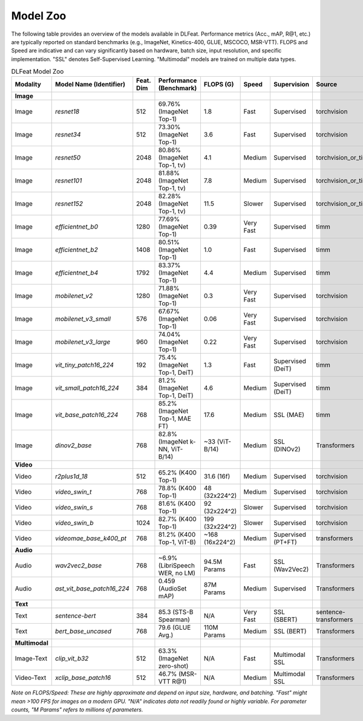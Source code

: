 Model Zoo
---------
The following table provides an overview of the models available in DLFeat.
Performance metrics (Acc., mAP, R@1, etc.) are typically reported on standard benchmarks 
(e.g., ImageNet, Kinetics-400, GLUE, MSCOCO, MSR-VTT). FLOPS and Speed are indicative and 
can vary significantly based on hardware, batch size, input resolution, and specific implementation. 
"SSL" denotes Self-Supervised Learning. "Multimodal" models are trained on multiple data types.

.. list-table:: DLFeat Model Zoo
   :widths: 12 28 8 20 8 10 12 12
   :header-rows: 1

   * - Modality
     - Model Name (Identifier)
     - Feat. Dim
     - Performance (Benchmark)
     - FLOPS (G)
     - Speed
     - Supervision
     - Source
   * - **Image**
     - 
     - 
     - 
     - 
     - 
     - 
     - 
   * - Image
     - `resnet18`
     - 512
     - 69.76% (ImageNet Top-1)
     - 1.8
     - Fast
     - Supervised
     - torchvision
   * - Image
     - `resnet34`
     - 512
     - 73.30% (ImageNet Top-1)
     - 3.6
     - Fast
     - Supervised
     - torchvision
   * - Image
     - `resnet50`
     - 2048
     - 80.86% (ImageNet Top-1, tv)
     - 4.1
     - Medium
     - Supervised
     - torchvision_or_timm
   * - Image
     - `resnet101`
     - 2048
     - 81.88% (ImageNet Top-1, tv)
     - 7.8
     - Medium
     - Supervised
     - torchvision_or_timm
   * - Image
     - `resnet152`
     - 2048
     - 82.28% (ImageNet Top-1, tv)
     - 11.5
     - Slower
     - Supervised
     - torchvision_or_timm
   * - Image
     - `efficientnet_b0`
     - 1280
     - 77.69% (ImageNet Top-1)
     - 0.39
     - Very Fast
     - Supervised
     - timm
   * - Image
     - `efficientnet_b2`
     - 1408
     - 80.51% (ImageNet Top-1)
     - 1.0
     - Fast
     - Supervised
     - timm
   * - Image
     - `efficientnet_b4`
     - 1792
     - 83.37% (ImageNet Top-1)
     - 4.4
     - Medium
     - Supervised
     - timm
   * - Image
     - `mobilenet_v2`
     - 1280
     - 71.88% (ImageNet Top-1)
     - 0.3
     - Very Fast
     - Supervised
     - torchvision
   * - Image
     - `mobilenet_v3_small`
     - 576
     - 67.67% (ImageNet Top-1)
     - 0.06
     - Very Fast
     - Supervised
     - torchvision
   * - Image
     - `mobilenet_v3_large`
     - 960
     - 74.04% (ImageNet Top-1)
     - 0.22
     - Very Fast
     - Supervised
     - torchvision
   * - Image
     - `vit_tiny_patch16_224`
     - 192
     - 75.4% (ImageNet Top-1, DeiT)
     - 1.3
     - Fast
     - Supervised (DeiT)
     - timm
   * - Image
     - `vit_small_patch16_224`
     - 384
     - 81.2% (ImageNet Top-1, DeiT)
     - 4.6
     - Medium
     - Supervised (DeiT)
     - timm
   * - Image
     - `vit_base_patch16_224`
     - 768
     - 85.2% (ImageNet Top-1, MAE FT)
     - 17.6
     - Medium
     - SSL (MAE)
     - timm
   * - Image
     - `dinov2_base`
     - 768
     - 82.8% (ImageNet k-NN, ViT-B/14)
     - ~33 (ViT-B/14)
     - Medium
     - SSL (DINOv2)
     - Transformers
   * - **Video**
     - 
     - 
     - 
     - 
     - 
     - 
     - 
   * - Video
     - `r2plus1d_18`
     - 512
     - 65.2% (K400 Top-1)
     - 31.6 (16f)
     - Medium
     - Supervised
     - torchvision
   * - Video
     - `video_swin_t`
     - 768
     - 78.8% (K400 Top-1)
     - 48 (32x224^2)
     - Medium
     - Supervised
     - torchvision
   * - Video
     - `video_swin_s`
     - 768
     - 81.6% (K400 Top-1)
     - 92 (32x224^2)
     - Slower
     - Supervised
     - torchvision
   * - Video
     - `video_swin_b`
     - 1024
     - 82.7% (K400 Top-1)
     - 199 (32x224^2)
     - Slower
     - Supervised
     - torchvision
   * - Video
     - `videomae_base_k400_pt`
     - 768
     - 81.2% (K400 Top-1, ViT-B)
     - ~168 (16x224^2)
     - Medium
     - Supervised (PT+FT)
     - transformers
   * - **Audio**
     - 
     - 
     - 
     - 
     - 
     - 
     - 
   * - Audio
     - `wav2vec2_base`
     - 768
     - ~6.9% (LibriSpeech WER, no LM)
     - 94.5M Params
     - Fast
     - SSL (Wav2Vec2)
     - Transformers
   * - Audio
     - `ast_vit_base_patch16_224`
     - 768
     - 0.459 (AudioSet mAP)
     - 87M Params
     - Medium
     - Supervised
     - Transformers
   * - **Text**
     - 
     - 
     - 
     - 
     - 
     - 
     - 
   * - Text
     - `sentence-bert`
     - 384
     - 85.3 (STS-B Spearman)
     - N/A
     - Very Fast
     - SSL (SBERT)
     - sentence-transformers
   * - Text
     - `bert_base_uncased`
     - 768
     - 79.6 (GLUE Avg.)
     - 110M Params
     - Medium
     - SSL (BERT)
     - Transformers
   * - **Multimodal**
     - 
     - 
     - 
     - 
     - 
     - 
     - 
   * - Image-Text
     - `clip_vit_b32`
     - 512
     - 63.3% (ImageNet zero-shot)
     - N/A
     - Fast
     - Multimodal SSL
     - Transformers
   * - Video-Text
     - `xclip_base_patch16`
     - 512
     - 46.7% (MSR-VTT R@1)
     - N/A
     - Medium
     - Multimodal SSL
     - Transformers

*Note on FLOPS/Speed: These are highly approximate and depend on input size, hardware, and batching. "Fast" might mean >100 FPS for images on a modern GPU. "N/A" indicates data not readily found or highly variable. For parameter counts, "M Params" refers to millions of parameters.*
